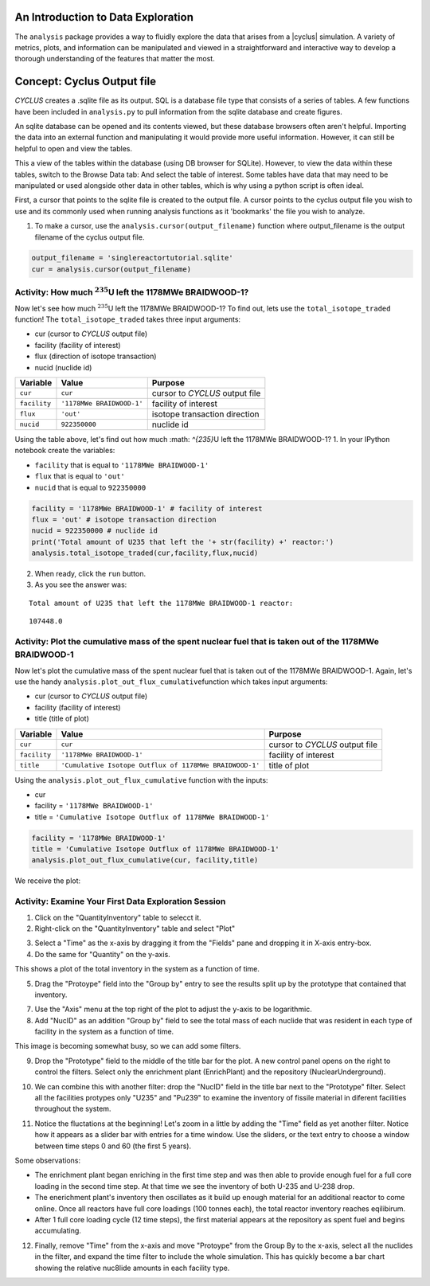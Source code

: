 An Introduction to Data Exploration
=====================================

The ``analysis`` package provides a way to fluidly explore the
data that arises from a |cyclus| simulation. A variety of metrics, plots, and information can be
manipulated and viewed in a straightforward and interactive way to develop a thorough
understanding of the features that matter the most.

Concept: Cyclus Output file
=========================================
*CYCLUS* creates a .sqlite file as its output. SQL is a database file
type that consists of a series of tables. A few functions have been
included in ``analysis.py`` to pull information from the sqlite
database and create figures.

An sqlite database can be opened and its
contents viewed, but these database browsers often aren't helpful.
Importing the data into an external function and manipulating it would
provide more useful information. However, it can still be helpful to
open and view the tables.

.. image:: sql1.png
    :align: center

This a view of the tables within the database
(using DB browser for SQLite). However, to view the data within these
tables, switch to the Browse Data tab: And select the table of interest.
Some tables have data that may need to be manipulated or used alongside
other data in other tables, which is why using a python script is often
ideal.

.. image:: sql2.png
    :align: center

First, a cursor that points to the sqlite file is created to the output file. A cursor points to the cyclus output file you wish to use and its commonly used when running analysis functions as it 'bookmarks' the file you wish to analyze.

1. To make a cursor, use the ``analysis.cursor(output_filename)`` function where output_filename is the output filename of the cyclus output file.

.. code:: ipython3

    output_filename = 'singlereactortutorial.sqlite'
    cur = analysis.cursor(output_filename)

Activity: How much :math:`^{235}`\ U left the 1178MWe BRAIDWOOD-1?
++++++++++++++++++++++++++++++++++++++++++++++++++++++++++++++++++

Now let's see how much :math:`^{235}`\ U left the 1178MWe BRAIDWOOD-1? To find out,
lets use the ``total_isotope_traded`` function! The
``total_isotope_traded`` takes three input arguments:

* cur (cursor to *CYCLUS* output file)
* facility (facility of interest)
* flux (direction of isotope transaction)
* nucid (nuclide id)

+----------------+-----------------------------+----------------------------------+
| Variable       | Value                       | Purpose                          |
+================+=============================+==================================+
| ``cur``        | ``cur``                     | cursor to *CYCLUS* output file   |
+----------------+-----------------------------+----------------------------------+
| ``facility``   | ``'1178MWe BRAIDWOOD-1'``   | facility of interest             |
+----------------+-----------------------------+----------------------------------+
| ``flux``       | ``'out'``                   | isotope transaction direction    |
+----------------+-----------------------------+----------------------------------+
| ``nucid``      | ``922350000``               | nuclide id                       |
+----------------+-----------------------------+----------------------------------+

Using the table above, let's find out how much :math: `^{235}`\ U left the 1178MWe BRAIDWOOD-1?
1. In your IPython notebook create the variables:

* ``facility`` that is equal to ``'1178MWe BRAIDWOOD-1'``
* ``flux`` that is equal to ``'out'``
* ``nucid``  that is equal to ``922350000``

.. code:: ipython3

    facility = '1178MWe BRAIDWOOD-1' # facility of interest
    flux = 'out' # isotope transaction direction
    nucid = 922350000 # nuclide id
    print('Total amount of U235 that left the '+ str(facility) +' reactor:')
    analysis.total_isotope_traded(cur,facility,flux,nucid)

2. When ready, click the ``run`` button.

3. As you see the answer was:

.. parsed-literal::

    Total amount of U235 that left the 1178MWe BRAIDWOOD-1 reactor:

.. parsed-literal::

    107448.0


Activity: Plot the cumulative mass of the spent nuclear fuel that is taken out of the 1178MWe BRAIDWOOD-1
+++++++++++++++++++++++++++++++++++++++++++++++++++++++++++++++++++++++++++++++++++++++++++++++++++++++++
Now let's plot the cumulative mass of the spent nuclear fuel that is
taken out of the 1178MWe BRAIDWOOD-1. Again, let's use the handy
``analysis.plot_out_flux_cumulative``\ function which takes input
arguments:

* cur (cursor to *CYCLUS* output file)
* facility (facility of interest)
* title (title of plot)

+----------------+-----------------------------------------------------------+----------------------------------+
| Variable       | Value                                                     | Purpose                          |
+================+===========================================================+==================================+
| ``cur``        | ``cur``                                                   | cursor to *CYCLUS* output file   |
+----------------+-----------------------------------------------------------+----------------------------------+
| ``facility``   | ``'1178MWe BRAIDWOOD-1'``                                 | facility of interest             |
+----------------+-----------------------------------------------------------+----------------------------------+
| ``title``      | ``'Cumulative Isotope Outflux of 1178MWe BRAIDWOOD-1'``   | title of plot                    |
+----------------+-----------------------------------------------------------+----------------------------------+

Using the ``analysis.plot_out_flux_cumulative`` function with the inputs:

* cur
* facility = ``'1178MWe BRAIDWOOD-1'``
* title = ``'Cumulative Isotope Outflux of 1178MWe BRAIDWOOD-1'``

.. code:: ipython3

    facility = '1178MWe BRAIDWOOD-1'
    title = 'Cumulative Isotope Outflux of 1178MWe BRAIDWOOD-1'
    analysis.plot_out_flux_cumulative(cur, facility,title)

We receive the plot:

.. image:: isotope_plot.png
   :align: center






Activity: Examine Your First Data Exploration Session
+++++++++++++++++++++++++++++++++++++++++++++++++++++

1. Click on the "QuantityInventory" table to selecct it.
2. Right-click on the "QuantityInventory" table and select "Plot"

.. image:: plot-01-01.png
    :align: center
    :alt: A blank plot window

3. Select a "Time" as the x-axis by dragging it from the "Fields" pane and
   dropping it in X-axis entry-box.
4. Do the same for "Quantity" on the y-axis.

.. image:: plot-01-02.png
    :align: center
    :alt: A first inventory plots

This shows a plot of the total inventory in the system as a function of time.

5. Drag the "Protoype" field into the "Group by" entry to see the results
   split up by the prototype that contained that inventory.

.. image:: plot-01-03.png
    :align: center
    :alt: Inventory plots shown by protoype

7. Use the "Axis" menu at the top right of the plot to adjust the y-axis to be logarithmic.

8. Add "NucID" as an addition "Group by" field to see the total mass of each
   nuclide that was resident in each type of facility in the system as a
   function of time.

.. image:: plot-01-04.png
    :align: center
    :alt: Inventory plots shown by prototype and by nuclide.

This image is becoming somewhat busy, so we can add some filters.

9. Drop the "Prototype" field to the middle of the title bar for the plot.  A
   new control panel opens on the right to control the filters.  Select only
   the enrichment plant (EnrichPlant) and the repository (NuclearUnderground).

.. image:: plot-01-05-annotated.png
    :align: center
    :alt: Inventory plots with filters to help select data.

10. We can combine this with another filter: drop the "NucID" field in the
    title bar next to the "Prototype" filter.  Select all the facilities
    protypes only "U235" and "Pu239" to examine the inventory of fissile
    material in diferent facilities throughout the system.

.. image:: plot-01-06.png
    :align: center
    :alt: Inventory plots with filters to help select data.

11. Notice the fluctations at the beginning! Let's zoom in a little by adding
    the "Time" field as yet another filter. Notice how it appears as a slider
    bar with entries for a time window.  Use the sliders, or the text entry to
    choose a window between time steps 0 and 60 (the first 5 years).

.. image:: plot-01-07.png
    :align: center
    :alt: The first 50 years of inventory plots with filters to help select data.

Some observations:

* The enrichment plant began enriching in the first time step and was then
  able to provide enough fuel for a full core loading in the second time step.
  At that time we see the inventory of both U-235 and U-238 drop.
* The enerichment plant's inventory then oscillates as it build up enough
  material for an additional reactor to come online.  Once all reactors have
  full core loadings (100 tonnes each), the total reactor inventory reaches
  eqilibirum.
* After 1 full core loading cycle (12 time steps), the first material appears
  at the repository as spent fuel and begins accumulating.

12. Finally, remove "Time" from the x-axis and move "Protoype" from the Group
    By to the x-axis, select all the nuclides in the filter, and expand the
    time filter to include the whole simulation.  This has quickly become a
    bar chart showing the relative nuc8lide amounts in each facility type.

.. image:: plot-01-08.png
    :align: center
    :alt: A bar chart comparing nuclide concentrations.

